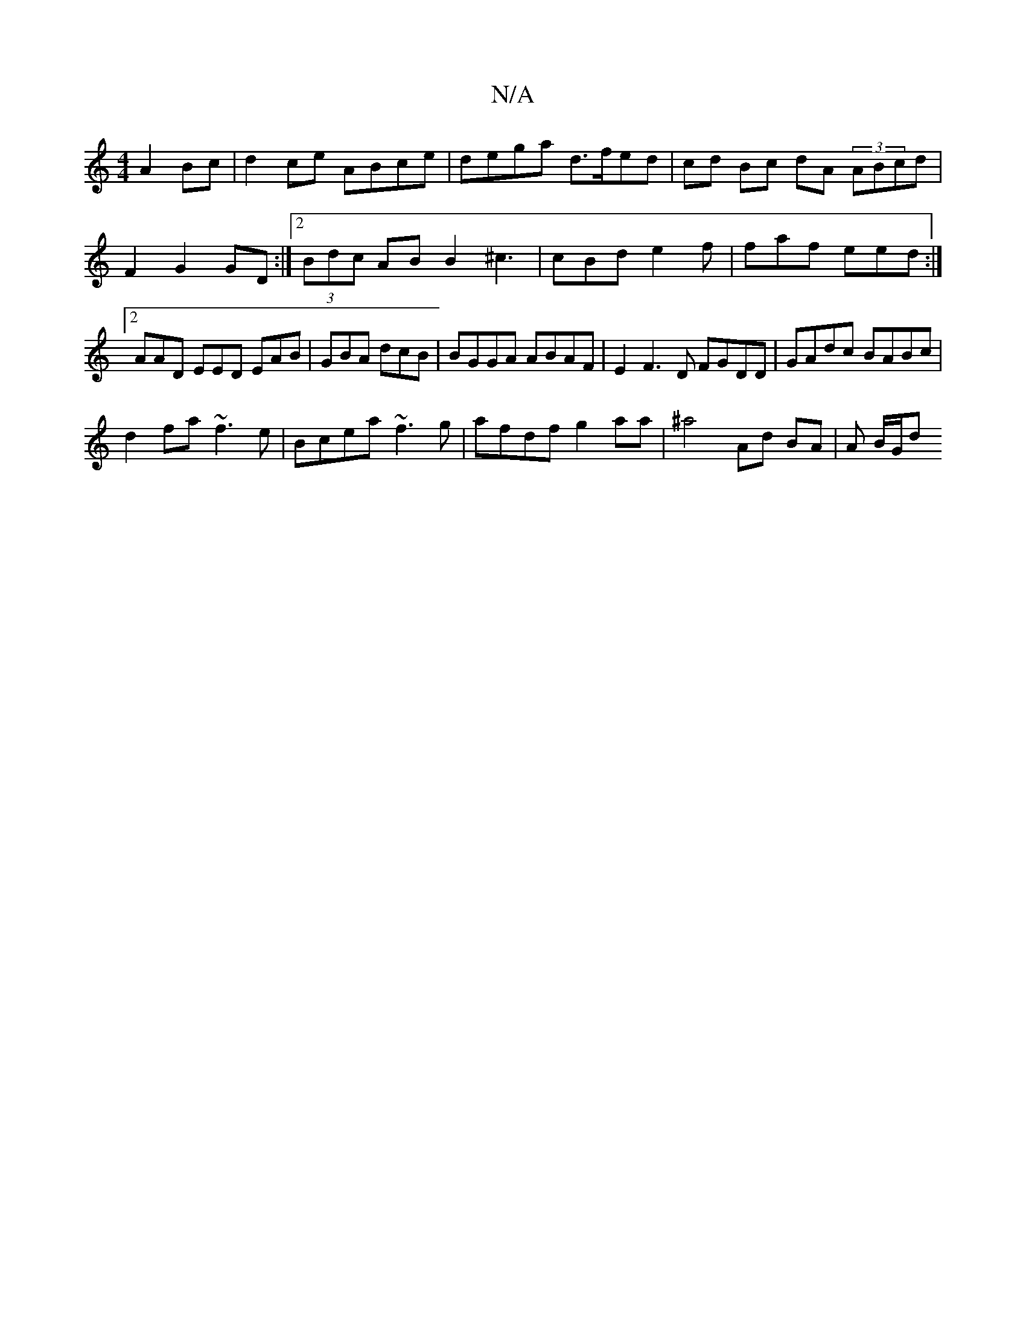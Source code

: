 X:1
T:N/A
M:4/4
R:N/A
K:Cmajor
A2Bc|d2ce ABce | dega d>fed | cd Bc dA (3ABcd | F2G2 GD :|2 (3Bdc AB B2 ^c3|cBd e2f | faf eed:|2 AAD EED EAB|GBA dcB|BGGA ABAF|E2 F3D FGDD |GAdc BABc|
d2 fa ~f3e|Bcea ~f3g|afdf g2aa|^a4 Ad BA |A B/G/d